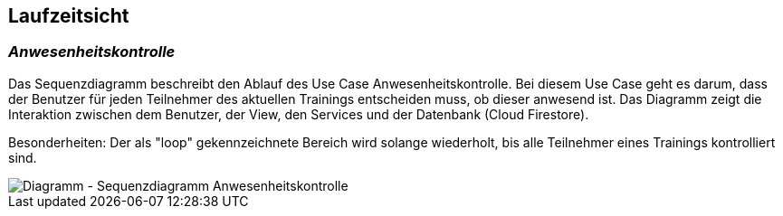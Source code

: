 [[section-runtime-view]]
== Laufzeitsicht


=== _Anwesenheitskontrolle_
Das Sequenzdiagramm beschreibt den Ablauf des Use Case Anwesenheitskontrolle. Bei diesem Use Case geht es darum, dass der Benutzer für jeden Teilnehmer des aktuellen Trainings entscheiden muss, ob dieser anwesend ist. Das Diagramm zeigt die Interaktion zwischen dem Benutzer, der View, den Services und der Datenbank (Cloud Firestore). 

Besonderheiten: 
Der als "loop" gekennzeichnete Bereich wird solange wiederholt, bis alle Teilnehmer eines Trainings kontrolliert sind. 


image::../images/06_sequenzdiagramm.png[Diagramm - Sequenzdiagramm Anwesenheitskontrolle]

